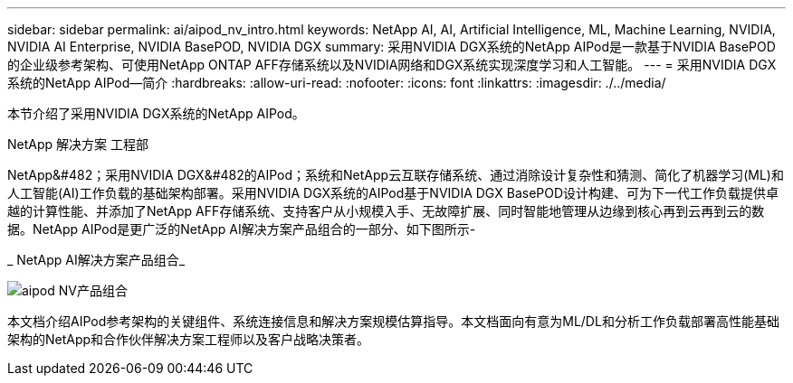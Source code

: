 ---
sidebar: sidebar 
permalink: ai/aipod_nv_intro.html 
keywords: NetApp AI, AI, Artificial Intelligence, ML, Machine Learning, NVIDIA, NVIDIA AI Enterprise, NVIDIA BasePOD, NVIDIA DGX 
summary: 采用NVIDIA DGX系统的NetApp AIPod是一款基于NVIDIA BasePOD的企业级参考架构、可使用NetApp ONTAP AFF存储系统以及NVIDIA网络和DGX系统实现深度学习和人工智能。 
---
= 采用NVIDIA DGX系统的NetApp AIPod—简介
:hardbreaks:
:allow-uri-read: 
:nofooter: 
:icons: font
:linkattrs: 
:imagesdir: ./../media/


[role="lead"]
本节介绍了采用NVIDIA DGX系统的NetApp AIPod。

NetApp 解决方案 工程部

NetApp&#482；采用NVIDIA DGX&#482的AIPod；系统和NetApp云互联存储系统、通过消除设计复杂性和猜测、简化了机器学习(ML)和人工智能(AI)工作负载的基础架构部署。采用NVIDIA DGX系统的AIPod基于NVIDIA DGX BasePOD设计构建、可为下一代工作负载提供卓越的计算性能、并添加了NetApp AFF存储系统、支持客户从小规模入手、无故障扩展、同时智能地管理从边缘到核心再到云再到云的数据。NetApp AIPod是更广泛的NetApp AI解决方案产品组合的一部分、如下图所示-

_ NetApp AI解决方案产品组合_

image::aipod_nv_portfolio.png[aipod NV产品组合]

本文档介绍AIPod参考架构的关键组件、系统连接信息和解决方案规模估算指导。本文档面向有意为ML/DL和分析工作负载部署高性能基础架构的NetApp和合作伙伴解决方案工程师以及客户战略决策者。
